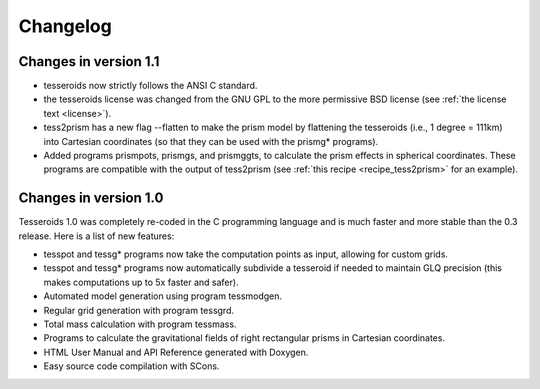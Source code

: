 .. _changes:

Changelog
=========

Changes in version 1.1
----------------------

* tesseroids now strictly follows the ANSI C standard.
* the tesseroids license was changed from the GNU GPL
  to the more permissive BSD license
  (see :ref:`the license text <license>`).
* tess2prism has a new flag --flatten
  to make the prism model by flattening the tesseroids
  (i.e., 1 degree = 111km) into Cartesian coordinates
  (so that they can be used with the prismg* programs).
* Added programs prismpots, prismgs, and prismggts,
  to calculate the prism effects
  in spherical coordinates.
  These programs are compatible with the output of tess2prism
  (see :ref:`this recipe <recipe_tess2prism>` for an example).

  
Changes in version 1.0
----------------------

Tesseroids 1.0 was completely re-coded in the C programming language
and is much faster and more stable than the 0.3 release.
Here is a list of new features:

* tesspot and tessg* programs now take the computation points as input,
  allowing for custom grids.
* tesspot and tessg* programs now automatically subdivide a tesseroid
  if needed to maintain GLQ precision
  (this makes computations up to 5x faster and safer).
* Automated model generation using program tessmodgen.
* Regular grid generation with program tessgrd.
* Total mass calculation with program tessmass.
* Programs to calculate the gravitational fields
  of right rectangular prisms in Cartesian coordinates.
* HTML User Manual and API Reference generated with Doxygen.
* Easy source code compilation with SCons.
